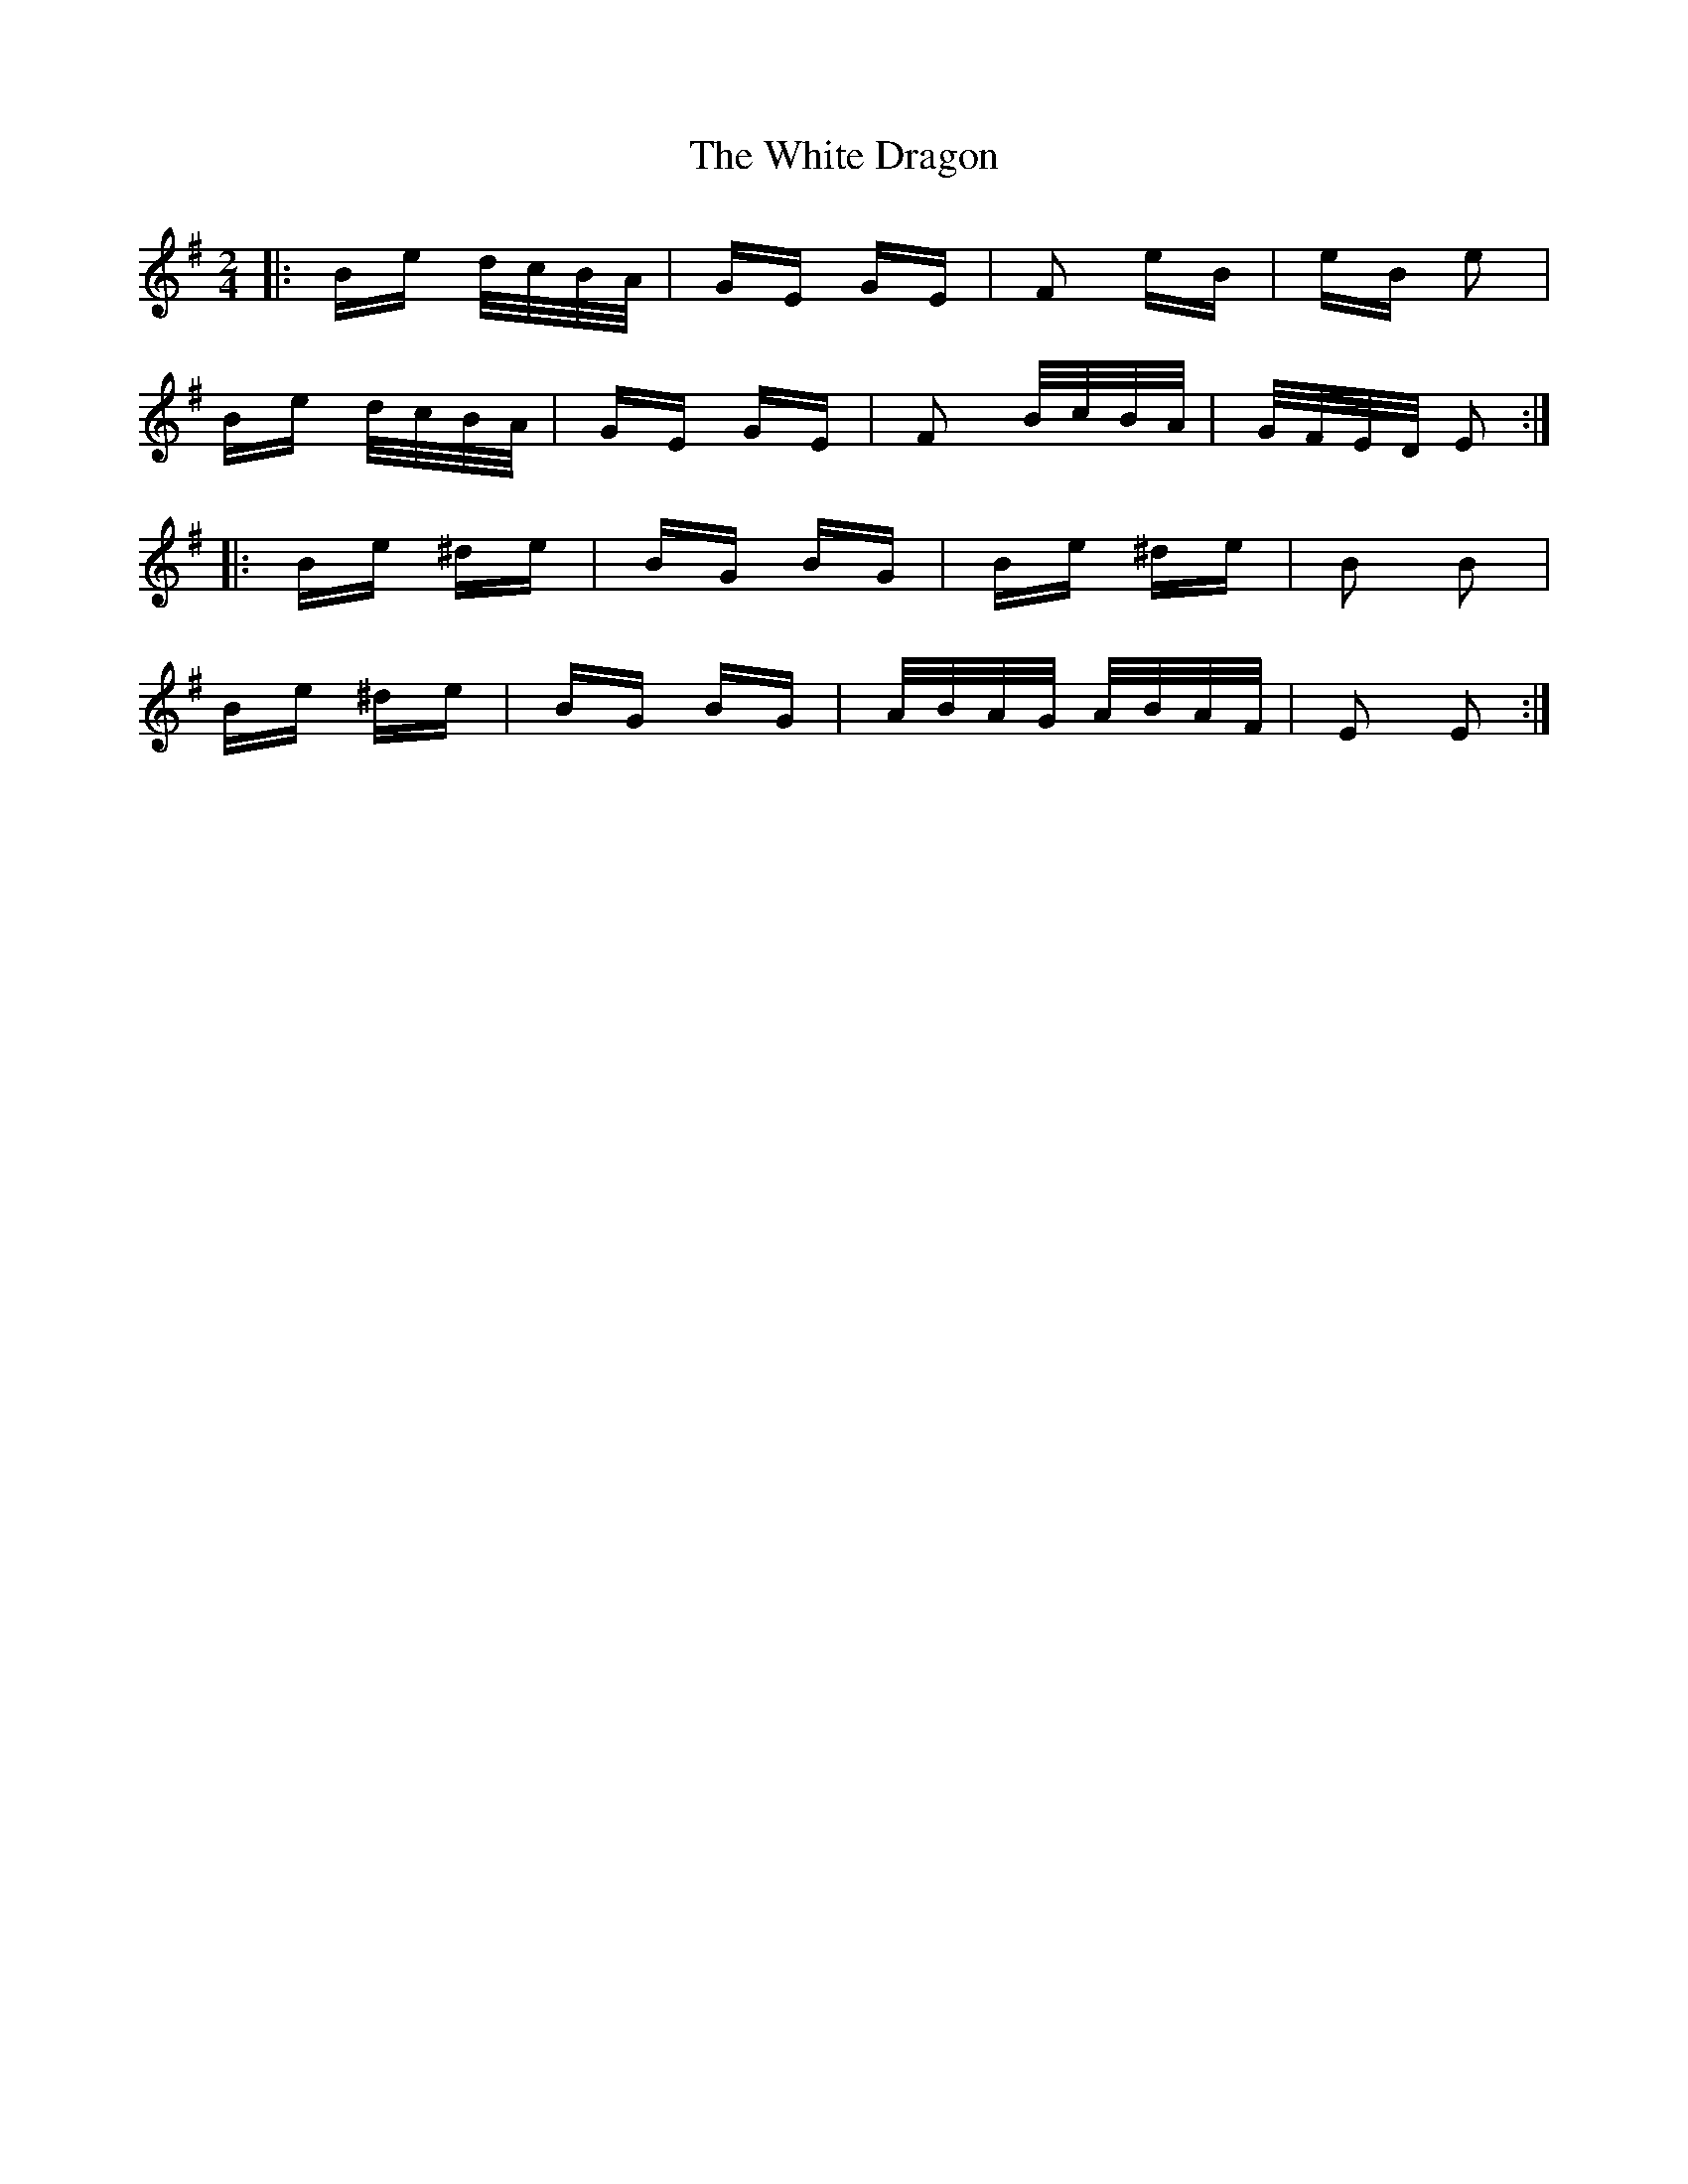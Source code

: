 X: 42745
T: White Dragon, The
R: polka
M: 2/4
K: Eminor
|:Be d/c/B/A/|GE GE|F2 eB|eB e2|
Be d/c/B/A/|GE GE|F2 B/c/B/A/|G/F/E/D/ E2:|
|:Be ^de|BG BG|Be ^de|B2 B2|
Be ^de|BG BG|A/B/A/G/ A/B/A/F/|E2 E2:|

